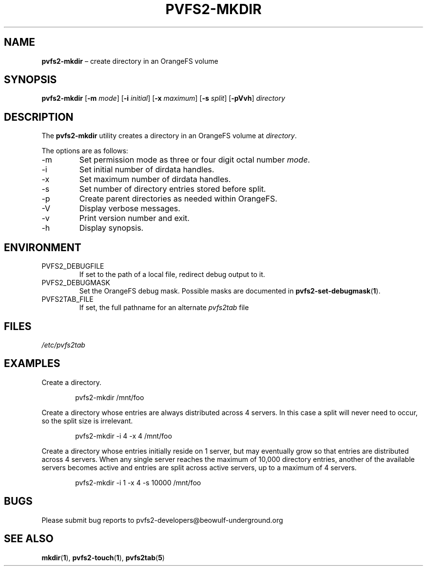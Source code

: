 .TH PVFS2-MKDIR 1 2017-07-03
.SH NAME
\fBpvfs2-mkdir\fR \(en create directory in an OrangeFS volume
.SH SYNOPSIS
\fBpvfs2-mkdir\fR [\fB\-m \fImode\fR] [\fB\-i \fIinitial\fR]
[\fB\-x \fImaximum\fR] [\fB\-s \fIsplit\fR] [\fB\-pVvh\fR]
\fIdirectory\fR
.SH DESCRIPTION
The
.B pvfs2-mkdir
utility creates a directory in an OrangeFS volume at
.IR directory .
.PP
The options are as follows:
.IP -m
Set permission mode as three or four digit octal number
.IR mode .
.IP -i
Set initial number of dirdata handles.
.IP -x
Set maximum number of dirdata handles.
.IP -s
Set number of directory entries stored before split.
.IP -p
Create parent directories as needed within OrangeFS.
.IP -V
Display verbose messages.
.IP -v
Print version number and exit.
.IP -h
Display synopsis.
.SH ENVIRONMENT
.IP PVFS2_DEBUGFILE
If set to the path of a local file, redirect debug output to it.
.IP PVFS2_DEBUGMASK
Set the OrangeFS debug mask.  Possible masks are documented in
.BR pvfs2-set-debugmask ( 1 ) \& .
.IP PVFS2TAB_FILE
If set, the full pathname for an alternate
.IR pvfs2tab
file
.SH FILES
.I /etc/pvfs2tab
.SH EXAMPLES
Create a directory.
.PP
.RS 6n
pvfs2-mkdir /mnt/foo
.RE
.PP
Create a directory whose entries are always distributed across 4
servers. In this case a split will never need to occur, so the split
size is irrelevant.
.PP
.RS 6n
pvfs2-mkdir -i 4 -x 4 /mnt/foo
.RE
.PP
Create a directory whose entries initially reside on 1 server, but may
eventually grow so that entries are distributed across 4 servers.  When
any single server reaches the maximum of 10,000 directory entries,
another of the available servers becomes active and entries are split
across active servers, up to a maximum of 4 servers.
.PP
.RS 6n
pvfs2-mkdir -i 1 -x 4 -s 10000 /mnt/foo
.RE
.SH BUGS
Please submit bug reports to pvfs2-developers@beowulf-underground.org
.SH SEE ALSO
.BR mkdir ( 1 ),
.BR pvfs2-touch ( 1 ),
.BR pvfs2tab ( 5 )
